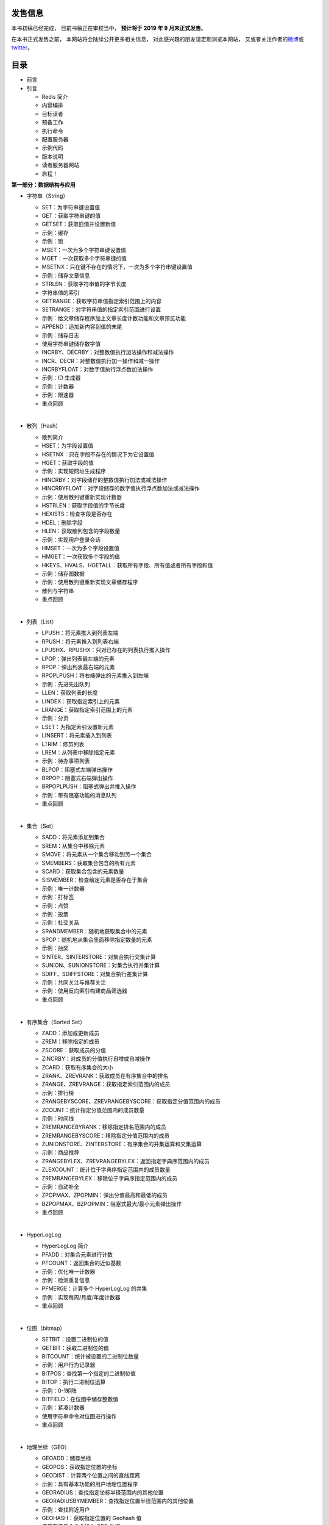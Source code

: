 .. Redis使用教程 documentation master file, created by
   sphinx-quickstart on Thu Mar 24 20:00:03 2016.
   You can adapt this file completely to your liking, but it should at least
   contain the root `toctree` directive.

发售信息
----------

本书初稿已经完成，
目前书稿正在审校当中，
**预计将于 2019 年 9 月末正式发售**\ 。

在本书正式发售之前，
本网站将会陆续公开更多相关信息，
对此感兴趣的朋友请定期浏览本网站，
又或者关注作者的\ `微博 <http://weibo.com/huangz1990>`_\ 或\ `twitter <https://twitter.com/huangz1990>`_\ 。

目录
--------

- 前言

- 引言

  - Redis 简介
  - 内容编排
  - 目标读者
  - 预备工作
  - 执行命令
  - 配置服务器
  - 示例代码
  - 版本说明
  - 读者服务器网站
  - 启程！

**第一部分：数据结构与应用**

- 字符串（String）

  - SET：为字符串键设置值
  - GET：获取字符串键的值
  - GETSET：获取旧值并设置新值
  - 示例：缓存
  - 示例：锁
  - MSET：一次为多个字符串键设置值
  - MGET：一次获取多个字符串键的值
  - MSETNX：只在键不存在的情况下，一次为多个字符串键设置值
  - 示例：储存文章信息
  - STRLEN：获取字符串值的字节长度
  - 字符串值的索引
  - GETRANGE：获取字符串值指定索引范围上的内容
  - SETRANGE：对字符串值的指定索引范围进行设置
  - 示例：给文章储存程序加上文章长度计数功能和文章预览功能
  - APPEND：追加新内容到值的末尾
  - 示例：储存日志
  - 使用字符串键储存数字值
  - INCRBY、DECRBY：对整数值执行加法操作和减法操作
  - INCR、DECR：对整数值执行加一操作和减一操作
  - INCRBYFLOAT：对数字值执行浮点数加法操作
  - 示例：ID 生成器
  - 示例：计数器
  - 示例：限速器
  - 重点回顾

  |

- 散列（Hash）

  - 散列简介
  - HSET：为字段设置值
  - HSETNX：只在字段不存在的情况下为它设置值
  - HGET：获取字段的值
  - 示例：实现短网址生成程序
  - HINCRBY：对字段储存的整数值执行加法或减法操作
  - HINCRBYFLOAT：对字段储存的数字值执行浮点数加法或减法操作
  - 示例：使用散列键重新实现计数器
  - HSTRLEN：获取字段值的字节长度
  - HEXISTS：检查字段是否存在
  - HDEL：删除字段
  - HLEN：获取散列包含的字段数量
  - 示例：实现用户登录会话
  - HMSET：一次为多个字段设置值
  - HMGET：一次获取多个字段的值
  - HKEYS、HVALS、HGETALL：获取所有字段、所有值或者所有字段和值
  - 示例：储存图数据
  - 示例：使用散列键重新实现文章储存程序
  - 散列与字符串
  - 重点回顾

  |

- 列表（List）

  - LPUSH：将元素推入到列表左端
  - RPUSH：将元素推入到列表右端
  - LPUSHX、RPUSHX：只对已存在的列表执行推入操作
  - LPOP：弹出列表最左端的元素
  - RPOP：弹出列表最右端的元素
  - RPOPLPUSH：将右端弹出的元素推入到左端
  - 示例：先进先出队列
  - LLEN：获取列表的长度
  - LINDEX：获取指定索引上的元素
  - LRANGE：获取指定索引范围上的元素
  - 示例：分页
  - LSET：为指定索引设置新元素
  - LINSERT：将元素插入到列表
  - LTRIM：修剪列表
  - LREM：从列表中移除指定元素
  - 示例：待办事项列表
  - BLPOP：阻塞式左端弹出操作
  - BRPOP：阻塞式右端弹出操作
  - BRPOPLPUSH：阻塞式弹出并推入操作
  - 示例：带有阻塞功能的消息队列
  - 重点回顾

  |

- 集合（Set）

  - SADD：将元素添加到集合
  - SREM：从集合中移除元素
  - SMOVE：将元素从一个集合移动到另一个集合
  - SMEMBERS：获取集合包含的所有元素
  - SCARD：获取集合包含的元素数量
  - SISMEMBER：检查给定元素是否存在于集合
  - 示例：唯一计数器
  - 示例：打标签
  - 示例：点赞
  - 示例：投票
  - 示例：社交关系
  - SRANDMEMBER：随机地获取集合中的元素
  - SPOP：随机地从集合里面移除指定数量的元素
  - 示例：抽奖
  - SINTER、SINTERSTORE：对集合执行交集计算
  - SUNION、SUNIONSTORE：对集合执行并集计算
  - SDIFF、SDIFFSTORE：对集合执行差集计算
  - 示例：共同关注与推荐关注
  - 示例：使用反向索引构建商品筛选器
  - 重点回顾

  |

- 有序集合（Sorted Set）

  - ZADD：添加或更新成员
  - ZREM：移除指定的成员
  - ZSCORE：获取成员的分值
  - ZINCRBY：对成员的分值执行自增或自减操作
  - ZCARD：获取有序集合的大小
  - ZRANK、ZREVRANK：获取成员在有序集合中的排名
  - ZRANGE、ZREVRANGE：获取指定索引范围内的成员
  - 示例：排行榜
  - ZRANGEBYSCORE、ZREVRANGEBYSCORE：获取指定分值范围内的成员
  - ZCOUNT：统计指定分值范围内的成员数量
  - 示例：时间线
  - ZREMRANGEBYRANK：移除指定排名范围内的成员
  - ZREMRANGEBYSCORE：移除指定分值范围内的成员
  - ZUNIONSTORE、ZINTERSTORE：有序集合的并集运算和交集运算
  - 示例：商品推荐
  - ZRANGEBYLEX、ZREVRANGEBYLEX：返回指定字典序范围内的成员
  - ZLEXCOUNT：统计位于字典序指定范围内的成员数量
  - ZREMRANGEBYLEX：移除位于字典序指定范围内的成员
  - 示例：自动补全
  - ZPOPMAX、ZPOPMIN：弹出分值最高和最低的成员
  - BZPOPMAX、BZPOPMIN：阻塞式最大/最小元素弹出操作
  - 重点回顾

  |

- HyperLogLog

  - HyperLogLog 简介
  - PFADD：对集合元素进行计数
  - PFCOUNT：返回集合的近似基数
  - 示例：优化唯一计数器
  - 示例：检测重复信息
  - PFMERGE：计算多个 HyperLogLog 的并集
  - 示例：实现每周/月度/年度计数器
  - 重点回顾

  |

- 位图（bitmap）

  - SETBIT：设置二进制位的值
  - GETBIT：获取二进制位的值
  - BITCOUNT：统计被设置的二进制位数量
  - 示例：用户行为记录器
  - BITPOS：查找第一个指定的二进制位值
  - BITOP：执行二进制位运算
  - 示例：0-1矩阵
  - BITFIELD：在位图中储存整数值
  - 示例：紧凑计数器
  - 使用字符串命令对位图进行操作
  - 重点回顾

  |

- 地理坐标（GEO）

  - GEOADD：储存坐标
  - GEOPOS：获取指定位置的坐标
  - GEODIST：计算两个位置之间的直线距离
  - 示例：具有基本功能的用户地理位置程序
  - GEORADIUS：查找指定坐标半径范围内的其他位置
  - GEORADIUSBYMEMBER：查找指定位置半径范围内的其他位置
  - 示例：查找附近用户
  - GEOHASH：获取指定位置的 Geohash 值
  - 使用有序集合命令操作 GEO 数据
  - 重点回顾

  |

- 流（Stream）

  - XADD：追加新元素到流的末尾
  - XTRIM：对流进行修剪
  - XDEL：移除指定元素
  - XLEN：获知流包含的元素数量
  - XRANGE、XREVRANGE：访问流中元素
  - XREAD：以阻塞或非阻塞方式获取流元素
  - 示例：消息队列
  - 消费者组
  - XGROUP：管理消费者组
  - XREADGROUP：读取消费者组中的消息
  - XPENDING：显示待处理消息的相关信息
  - XACK：将消息标记为“已处理”
  - XCLAIM：转移消息的归属权
  - XINFO：查看流和消费者组的相关信息
  - 示例：为消息队列提供消费者组功能
  - 重点回顾

**第二部分：附加功能**

- 数据库

  - SELECT：切换至指定的数据库
  - KEYS：获取所有与给定匹配符相匹配的键
  - SCAN：以渐进方式迭代数据库中的键
  - 示例：构建数据库迭代器
  - RANDOMKEY：随机返回一个键
  - SORT：对键的值进行排序
  - EXISTS：检查给定键是否存在
  - DBSIZE：获取数据库包含的键值对数量
  - TYPE：查看键的类型
  - 示例：数据库取样程序
  - RENAME、RENAMENX：修改键名
  - MOVE：将给定的键移动到另一个数据库
  - DEL：移除指定的键
  - UNLINK：以异步方式移除指定的键
  - FLUSHDB：清空当前数据库
  - FLUSHALL：清空所有数据库
  - SWAPDB：互换数据库
  - 示例：使用 SWAPDB 命令实行在线替换数据库
  - 重点回顾

  |

- 自动过期

  - EXPIRE、PEXPIRE：设置生存时间
  - 示例：带有自动移除特性的缓存程序
  - SET 命令的 EX 选项和 PX 选项
  - 示例：带有自动释放特性的锁
  - EXPIREAT、PEXPIREAT：设置过期时间
  - TTL、PTTL：获取键的剩余生存时间
  - 示例：自动过期的登录会话
  - 示例：自动淘汰冷门数据
  - 重点回顾

  |

- 流水线与事务

  - 流水线
  - 示例：使用流水线优化随机键创建程序
  - 事务
  - 示例：实现 MLPOP 函数
  - 带有乐观锁的事务
  - 示例：带有身份验证功能的锁
  - 示例：带有身份验证功能的计数信号量
  - 重点回顾

  |

- Lua 脚本

  - EVAL：执行脚本
  - 示例：使用脚本重新实现带有身份验证功能的锁
  - 示例：实现 LPOPRPUSH 命令
  - SCRIPT LOAD 和 EVALSHA ：缓存并执行脚本
  - 脚本管理
  - 内置函数库
  - 脚本调试
  - 重点回顾

  |

- 持久化

  - RDB 持久化
  - AOF 持久化
  - RDB-AOF 混合持久化
  - 同时使用 RDB 持久化和 AOF 持久化
  - 无持久化
  - SHUTDOWN：关闭服务器
  - 重点回顾

  |

- 发布与订阅

  - PUBLISH：向频道发送消息
  - SUBSCRIBE：订阅频道
  - UNSUBSCRIBE：退订频道
  - PSUBSCRIBE：订阅模式
  - PUNSUBSCRIBE：退订模式
  - PUBSUB：查看发布与订阅的相关信息
  - 示例：广播系统
  - 重点回顾

  |

- 模块

  - 模块的管理
  - ReJSON 模块
  - RediSQL 模块
  - RediSearch 模块
  - 重点回顾

**第三部分：多机功能**

- 复制

  - REPLICAOF：将服务器设置为从服务器
  - ROLE：查看服务器的角色
  - 数据同步
  - 无需硬盘的复制
  - 降低数据不一致的出现几率
  - 可写的从服务器
  - 示例：使用从服务器处理复杂计算操作
  - 脚本复制
  - 重点回顾

  |

- Sentinel

  - 启动 Sentinel
  - Sentinel 网络
  - Sentinel 管理命令
  - 在线配置 Sentinel
  - 实例：使用 redis-py 管理 Sentinel
  - 重点回顾

  |

- 集群

  - 基本特性
  - 搭建集群
  - 实例：使用客户端连接集群
  - 散列标签
  - 打开/关闭从节点的读命令执行权限
  - 集群管理工具 redis-cli
  - 集群管理命令
  - 槽管理命令
  - 重点回顾

**附录**

- 附录 A ：Redis 安装方法

  - 免安装试运行
  - 在 macOS 上安装
  - 在 Linux 上安装
  - 在 Windows 上安装

  |

- 附录 B ：redis-py 安装方法


作者简介
------------

.. image:: image/huangz.png
   :align: right
   :scale: 35%

本书作者黄健宏自 2011 年接触 Redis 起就一直在持续地学习和研究 Redis ，
并通过写书、翻译、讲授课程等方式与大家分享他了解到的 Redis 知识。

黄健宏分别是\ `《Redis 设计与实现》 <http://redisbook.com>`_\ 和\ `《Redis 实战》 <http://redisinaction.com>`_\ 这两本畅销 Redis 图书的作者和译者。
与此同时他还长期翻译并维护着在线的中文 Redis 文档\ `《Redis 命令参考》 <http://www.redisdoc.com>`_\ ，
这个文档每天都为数量众多的 Redis 使用者提供服务。

作为早期接触 Redis 并且一直深入研究 Redis 的技术人员，
黄健宏对 Redis 的应用和源码有深入的了解，
他希望通过这本《Redis使用手册》向读者传授最常用和最核心的 Redis 知识，
帮助读者了解 Redis 和用好 Redis 。

关于黄健宏的更多信息以及他的联系方式可以在他的个人网站\ `huangz.me <http://huangz.me>`_\ 上面找到。

